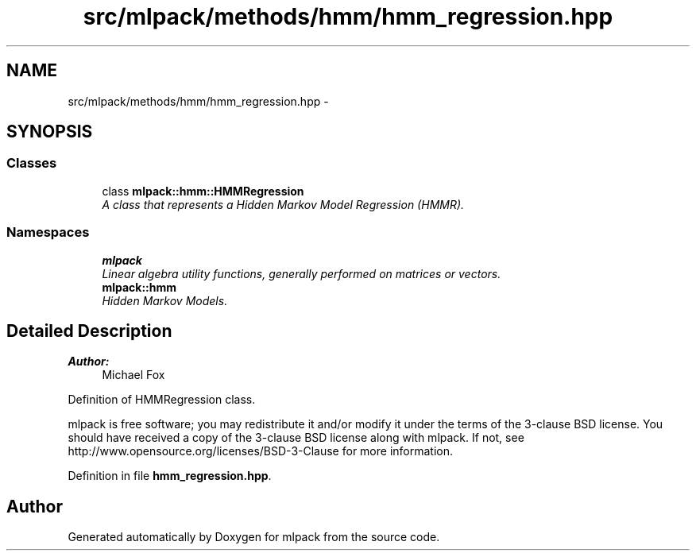 .TH "src/mlpack/methods/hmm/hmm_regression.hpp" 3 "Sat Mar 25 2017" "Version master" "mlpack" \" -*- nroff -*-
.ad l
.nh
.SH NAME
src/mlpack/methods/hmm/hmm_regression.hpp \- 
.SH SYNOPSIS
.br
.PP
.SS "Classes"

.in +1c
.ti -1c
.RI "class \fBmlpack::hmm::HMMRegression\fP"
.br
.RI "\fIA class that represents a Hidden Markov Model Regression (HMMR)\&. \fP"
.in -1c
.SS "Namespaces"

.in +1c
.ti -1c
.RI " \fBmlpack\fP"
.br
.RI "\fILinear algebra utility functions, generally performed on matrices or vectors\&. \fP"
.ti -1c
.RI " \fBmlpack::hmm\fP"
.br
.RI "\fIHidden Markov Models\&. \fP"
.in -1c
.SH "Detailed Description"
.PP 

.PP
\fBAuthor:\fP
.RS 4
Michael Fox
.RE
.PP
Definition of HMMRegression class\&.
.PP
mlpack is free software; you may redistribute it and/or modify it under the terms of the 3-clause BSD license\&. You should have received a copy of the 3-clause BSD license along with mlpack\&. If not, see http://www.opensource.org/licenses/BSD-3-Clause for more information\&. 
.PP
Definition in file \fBhmm_regression\&.hpp\fP\&.
.SH "Author"
.PP 
Generated automatically by Doxygen for mlpack from the source code\&.
